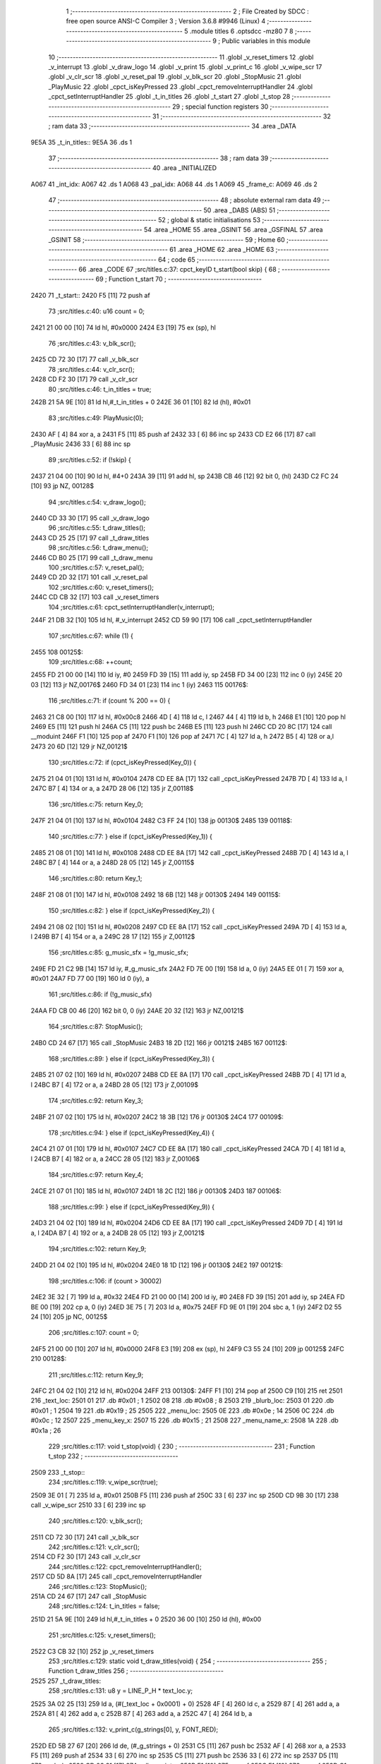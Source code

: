                               1 ;--------------------------------------------------------
                              2 ; File Created by SDCC : free open source ANSI-C Compiler
                              3 ; Version 3.6.8 #9946 (Linux)
                              4 ;--------------------------------------------------------
                              5 	.module titles
                              6 	.optsdcc -mz80
                              7 	
                              8 ;--------------------------------------------------------
                              9 ; Public variables in this module
                             10 ;--------------------------------------------------------
                             11 	.globl _v_reset_timers
                             12 	.globl _v_interrupt
                             13 	.globl _v_draw_logo
                             14 	.globl _v_print
                             15 	.globl _v_print_c
                             16 	.globl _v_wipe_scr
                             17 	.globl _v_clr_scr
                             18 	.globl _v_reset_pal
                             19 	.globl _v_blk_scr
                             20 	.globl _StopMusic
                             21 	.globl _PlayMusic
                             22 	.globl _cpct_isKeyPressed
                             23 	.globl _cpct_removeInterruptHandler
                             24 	.globl _cpct_setInterruptHandler
                             25 	.globl _t_in_titles
                             26 	.globl _t_start
                             27 	.globl _t_stop
                             28 ;--------------------------------------------------------
                             29 ; special function registers
                             30 ;--------------------------------------------------------
                             31 ;--------------------------------------------------------
                             32 ; ram data
                             33 ;--------------------------------------------------------
                             34 	.area _DATA
   9E5A                      35 _t_in_titles::
   9E5A                      36 	.ds 1
                             37 ;--------------------------------------------------------
                             38 ; ram data
                             39 ;--------------------------------------------------------
                             40 	.area _INITIALIZED
   A067                      41 _int_idx:
   A067                      42 	.ds 1
   A068                      43 _pal_idx:
   A068                      44 	.ds 1
   A069                      45 _frame_c:
   A069                      46 	.ds 2
                             47 ;--------------------------------------------------------
                             48 ; absolute external ram data
                             49 ;--------------------------------------------------------
                             50 	.area _DABS (ABS)
                             51 ;--------------------------------------------------------
                             52 ; global & static initialisations
                             53 ;--------------------------------------------------------
                             54 	.area _HOME
                             55 	.area _GSINIT
                             56 	.area _GSFINAL
                             57 	.area _GSINIT
                             58 ;--------------------------------------------------------
                             59 ; Home
                             60 ;--------------------------------------------------------
                             61 	.area _HOME
                             62 	.area _HOME
                             63 ;--------------------------------------------------------
                             64 ; code
                             65 ;--------------------------------------------------------
                             66 	.area _CODE
                             67 ;src/titles.c:37: cpct_keyID t_start(bool skip) {
                             68 ;	---------------------------------
                             69 ; Function t_start
                             70 ; ---------------------------------
   2420                      71 _t_start::
   2420 F5            [11]   72 	push	af
                             73 ;src/titles.c:40: u16 count = 0;
   2421 21 00 00      [10]   74 	ld	hl, #0x0000
   2424 E3            [19]   75 	ex	(sp), hl
                             76 ;src/titles.c:43: v_blk_scr();
   2425 CD 72 30      [17]   77 	call	_v_blk_scr
                             78 ;src/titles.c:44: v_clr_scr();
   2428 CD F2 30      [17]   79 	call	_v_clr_scr
                             80 ;src/titles.c:46: t_in_titles = true;
   242B 21 5A 9E      [10]   81 	ld	hl,#_t_in_titles + 0
   242E 36 01         [10]   82 	ld	(hl), #0x01
                             83 ;src/titles.c:49: PlayMusic(0);
   2430 AF            [ 4]   84 	xor	a, a
   2431 F5            [11]   85 	push	af
   2432 33            [ 6]   86 	inc	sp
   2433 CD E2 66      [17]   87 	call	_PlayMusic
   2436 33            [ 6]   88 	inc	sp
                             89 ;src/titles.c:52: if (!skip) {
   2437 21 04 00      [10]   90 	ld	hl, #4+0
   243A 39            [11]   91 	add	hl, sp
   243B CB 46         [12]   92 	bit	0, (hl)
   243D C2 FC 24      [10]   93 	jp	NZ, 00128$
                             94 ;src/titles.c:54: v_draw_logo();
   2440 CD 33 30      [17]   95 	call	_v_draw_logo
                             96 ;src/titles.c:55: t_draw_titles();
   2443 CD 25 25      [17]   97 	call	_t_draw_titles
                             98 ;src/titles.c:56: t_draw_menu();
   2446 CD B0 25      [17]   99 	call	_t_draw_menu
                            100 ;src/titles.c:57: v_reset_pal();
   2449 CD 2D 32      [17]  101 	call	_v_reset_pal
                            102 ;src/titles.c:60: v_reset_timers();
   244C CD CB 32      [17]  103 	call	_v_reset_timers
                            104 ;src/titles.c:61: cpct_setInterruptHandler(v_interrupt);
   244F 21 DB 32      [10]  105 	ld	hl, #_v_interrupt
   2452 CD 59 90      [17]  106 	call	_cpct_setInterruptHandler
                            107 ;src/titles.c:67: while (1) {
   2455                     108 00125$:
                            109 ;src/titles.c:68: ++count;
   2455 FD 21 00 00   [14]  110 	ld	iy, #0
   2459 FD 39         [15]  111 	add	iy, sp
   245B FD 34 00      [23]  112 	inc	0 (iy)
   245E 20 03         [12]  113 	jr	NZ,00176$
   2460 FD 34 01      [23]  114 	inc	1 (iy)
   2463                     115 00176$:
                            116 ;src/titles.c:71: if (count % 200 == 0) {
   2463 21 C8 00      [10]  117 	ld	hl, #0x00c8
   2466 4D            [ 4]  118 	ld	c, l
   2467 44            [ 4]  119 	ld	b, h
   2468 E1            [10]  120 	pop	hl
   2469 E5            [11]  121 	push	hl
   246A C5            [11]  122 	push	bc
   246B E5            [11]  123 	push	hl
   246C CD 20 8C      [17]  124 	call	__moduint
   246F F1            [10]  125 	pop	af
   2470 F1            [10]  126 	pop	af
   2471 7C            [ 4]  127 	ld	a, h
   2472 B5            [ 4]  128 	or	a,l
   2473 20 6D         [12]  129 	jr	NZ,00121$
                            130 ;src/titles.c:72: if (cpct_isKeyPressed(Key_0)) {
   2475 21 04 01      [10]  131 	ld	hl, #0x0104
   2478 CD EE 8A      [17]  132 	call	_cpct_isKeyPressed
   247B 7D            [ 4]  133 	ld	a, l
   247C B7            [ 4]  134 	or	a, a
   247D 28 06         [12]  135 	jr	Z,00118$
                            136 ;src/titles.c:75: return Key_0;
   247F 21 04 01      [10]  137 	ld	hl, #0x0104
   2482 C3 FF 24      [10]  138 	jp	00130$
   2485                     139 00118$:
                            140 ;src/titles.c:77: } else if (cpct_isKeyPressed(Key_1)) {
   2485 21 08 01      [10]  141 	ld	hl, #0x0108
   2488 CD EE 8A      [17]  142 	call	_cpct_isKeyPressed
   248B 7D            [ 4]  143 	ld	a, l
   248C B7            [ 4]  144 	or	a, a
   248D 28 05         [12]  145 	jr	Z,00115$
                            146 ;src/titles.c:80: return Key_1;
   248F 21 08 01      [10]  147 	ld	hl, #0x0108
   2492 18 6B         [12]  148 	jr	00130$
   2494                     149 00115$:
                            150 ;src/titles.c:82: } else if (cpct_isKeyPressed(Key_2)) {
   2494 21 08 02      [10]  151 	ld	hl, #0x0208
   2497 CD EE 8A      [17]  152 	call	_cpct_isKeyPressed
   249A 7D            [ 4]  153 	ld	a, l
   249B B7            [ 4]  154 	or	a, a
   249C 28 17         [12]  155 	jr	Z,00112$
                            156 ;src/titles.c:85: g_music_sfx = !g_music_sfx;
   249E FD 21 C2 9B   [14]  157 	ld	iy, #_g_music_sfx
   24A2 FD 7E 00      [19]  158 	ld	a, 0 (iy)
   24A5 EE 01         [ 7]  159 	xor	a, #0x01
   24A7 FD 77 00      [19]  160 	ld	0 (iy), a
                            161 ;src/titles.c:86: if (!g_music_sfx)
   24AA FD CB 00 46   [20]  162 	bit	0, 0 (iy)
   24AE 20 32         [12]  163 	jr	NZ,00121$
                            164 ;src/titles.c:87: StopMusic();
   24B0 CD 24 67      [17]  165 	call	_StopMusic
   24B3 18 2D         [12]  166 	jr	00121$
   24B5                     167 00112$:
                            168 ;src/titles.c:89: } else if (cpct_isKeyPressed(Key_3)) {
   24B5 21 07 02      [10]  169 	ld	hl, #0x0207
   24B8 CD EE 8A      [17]  170 	call	_cpct_isKeyPressed
   24BB 7D            [ 4]  171 	ld	a, l
   24BC B7            [ 4]  172 	or	a, a
   24BD 28 05         [12]  173 	jr	Z,00109$
                            174 ;src/titles.c:92: return Key_3;
   24BF 21 07 02      [10]  175 	ld	hl, #0x0207
   24C2 18 3B         [12]  176 	jr	00130$
   24C4                     177 00109$:
                            178 ;src/titles.c:94: } else if (cpct_isKeyPressed(Key_4)) {
   24C4 21 07 01      [10]  179 	ld	hl, #0x0107
   24C7 CD EE 8A      [17]  180 	call	_cpct_isKeyPressed
   24CA 7D            [ 4]  181 	ld	a, l
   24CB B7            [ 4]  182 	or	a, a
   24CC 28 05         [12]  183 	jr	Z,00106$
                            184 ;src/titles.c:97: return Key_4;
   24CE 21 07 01      [10]  185 	ld	hl, #0x0107
   24D1 18 2C         [12]  186 	jr	00130$
   24D3                     187 00106$:
                            188 ;src/titles.c:99: } else if (cpct_isKeyPressed(Key_9)) {
   24D3 21 04 02      [10]  189 	ld	hl, #0x0204
   24D6 CD EE 8A      [17]  190 	call	_cpct_isKeyPressed
   24D9 7D            [ 4]  191 	ld	a, l
   24DA B7            [ 4]  192 	or	a, a
   24DB 28 05         [12]  193 	jr	Z,00121$
                            194 ;src/titles.c:102: return Key_9;
   24DD 21 04 02      [10]  195 	ld	hl, #0x0204
   24E0 18 1D         [12]  196 	jr	00130$
   24E2                     197 00121$:
                            198 ;src/titles.c:106: if (count > 30002)
   24E2 3E 32         [ 7]  199 	ld	a, #0x32
   24E4 FD 21 00 00   [14]  200 	ld	iy, #0
   24E8 FD 39         [15]  201 	add	iy, sp
   24EA FD BE 00      [19]  202 	cp	a, 0 (iy)
   24ED 3E 75         [ 7]  203 	ld	a, #0x75
   24EF FD 9E 01      [19]  204 	sbc	a, 1 (iy)
   24F2 D2 55 24      [10]  205 	jp	NC, 00125$
                            206 ;src/titles.c:107: count = 0;
   24F5 21 00 00      [10]  207 	ld	hl, #0x0000
   24F8 E3            [19]  208 	ex	(sp), hl
   24F9 C3 55 24      [10]  209 	jp	00125$
   24FC                     210 00128$:
                            211 ;src/titles.c:112: return Key_9;
   24FC 21 04 02      [10]  212 	ld	hl, #0x0204
   24FF                     213 00130$:
   24FF F1            [10]  214 	pop	af
   2500 C9            [10]  215 	ret
   2501                     216 _text_loc:
   2501 01                  217 	.db #0x01	; 1
   2502 08                  218 	.db #0x08	; 8
   2503                     219 _blurb_loc:
   2503 01                  220 	.db #0x01	; 1
   2504 19                  221 	.db #0x19	; 25
   2505                     222 _menu_loc:
   2505 0E                  223 	.db #0x0e	; 14
   2506 0C                  224 	.db #0x0c	; 12
   2507                     225 _menu_key_x:
   2507 15                  226 	.db #0x15	; 21
   2508                     227 _menu_name_x:
   2508 1A                  228 	.db #0x1a	; 26
                            229 ;src/titles.c:117: void t_stop(void) {
                            230 ;	---------------------------------
                            231 ; Function t_stop
                            232 ; ---------------------------------
   2509                     233 _t_stop::
                            234 ;src/titles.c:119: v_wipe_scr(true);
   2509 3E 01         [ 7]  235 	ld	a, #0x01
   250B F5            [11]  236 	push	af
   250C 33            [ 6]  237 	inc	sp
   250D CD 9B 30      [17]  238 	call	_v_wipe_scr
   2510 33            [ 6]  239 	inc	sp
                            240 ;src/titles.c:120: v_blk_scr();
   2511 CD 72 30      [17]  241 	call	_v_blk_scr
                            242 ;src/titles.c:121: v_clr_scr();
   2514 CD F2 30      [17]  243 	call	_v_clr_scr
                            244 ;src/titles.c:122: cpct_removeInterruptHandler();
   2517 CD 5D 8A      [17]  245 	call	_cpct_removeInterruptHandler
                            246 ;src/titles.c:123: StopMusic();
   251A CD 24 67      [17]  247 	call	_StopMusic
                            248 ;src/titles.c:124: t_in_titles = false;
   251D 21 5A 9E      [10]  249 	ld	hl,#_t_in_titles + 0
   2520 36 00         [10]  250 	ld	(hl), #0x00
                            251 ;src/titles.c:125: v_reset_timers();
   2522 C3 CB 32      [10]  252 	jp  _v_reset_timers
                            253 ;src/titles.c:129: static void t_draw_titles(void) {
                            254 ;	---------------------------------
                            255 ; Function t_draw_titles
                            256 ; ---------------------------------
   2525                     257 _t_draw_titles:
                            258 ;src/titles.c:131: u8 y = LINE_P_H * text_loc.y;
   2525 3A 02 25      [13]  259 	ld	a, (#(_text_loc + 0x0001) + 0)
   2528 4F            [ 4]  260 	ld	c, a
   2529 87            [ 4]  261 	add	a, a
   252A 81            [ 4]  262 	add	a, c
   252B 87            [ 4]  263 	add	a, a
   252C 47            [ 4]  264 	ld	b, a
                            265 ;src/titles.c:132: v_print_c(g_strings[0], y, FONT_RED);
   252D ED 5B 27 67   [20]  266 	ld	de, (#_g_strings + 0)
   2531 C5            [11]  267 	push	bc
   2532 AF            [ 4]  268 	xor	a, a
   2533 F5            [11]  269 	push	af
   2534 33            [ 6]  270 	inc	sp
   2535 C5            [11]  271 	push	bc
   2536 33            [ 6]  272 	inc	sp
   2537 D5            [11]  273 	push	de
   2538 CD 03 31      [17]  274 	call	_v_print_c
   253B F1            [10]  275 	pop	af
   253C F1            [10]  276 	pop	af
   253D C1            [10]  277 	pop	bc
                            278 ;src/titles.c:133: y = y + (LINE_P_H) + 2;
   253E 78            [ 4]  279 	ld	a, b
   253F C6 08         [ 7]  280 	add	a, #0x08
   2541 57            [ 4]  281 	ld	d, a
                            282 ;src/titles.c:134: v_print_c(g_strings[1], y, FONT_WHITE);
   2542 ED 4B 29 67   [20]  283 	ld	bc, (#_g_strings + 2)
   2546 3E 02         [ 7]  284 	ld	a, #0x02
   2548 F5            [11]  285 	push	af
   2549 33            [ 6]  286 	inc	sp
   254A D5            [11]  287 	push	de
   254B 33            [ 6]  288 	inc	sp
   254C C5            [11]  289 	push	bc
   254D CD 03 31      [17]  290 	call	_v_print_c
   2550 F1            [10]  291 	pop	af
   2551 F1            [10]  292 	pop	af
                            293 ;src/titles.c:135: y = LINE_P_H * blurb_loc.y;
   2552 3A 04 25      [13]  294 	ld	a, (#(_blurb_loc + 0x0001) + 0)
   2555 4F            [ 4]  295 	ld	c, a
   2556 87            [ 4]  296 	add	a, a
   2557 81            [ 4]  297 	add	a, c
   2558 87            [ 4]  298 	add	a, a
   2559 47            [ 4]  299 	ld	b, a
                            300 ;src/titles.c:136: v_print_c(g_strings[2], y, FONT_RED);
   255A ED 5B 2B 67   [20]  301 	ld	de, (#_g_strings + 4)
   255E C5            [11]  302 	push	bc
   255F AF            [ 4]  303 	xor	a, a
   2560 F5            [11]  304 	push	af
   2561 33            [ 6]  305 	inc	sp
   2562 C5            [11]  306 	push	bc
   2563 33            [ 6]  307 	inc	sp
   2564 D5            [11]  308 	push	de
   2565 CD 03 31      [17]  309 	call	_v_print_c
   2568 F1            [10]  310 	pop	af
   2569 F1            [10]  311 	pop	af
   256A C1            [10]  312 	pop	bc
                            313 ;src/titles.c:137: y = y + (LINE_P_H) + 2;
   256B 78            [ 4]  314 	ld	a, b
   256C C6 08         [ 7]  315 	add	a, #0x08
   256E 47            [ 4]  316 	ld	b, a
                            317 ;src/titles.c:138: v_print_c(g_strings[3], y, FONT_WHITE);
   256F ED 5B 2D 67   [20]  318 	ld	de, (#_g_strings + 6)
   2573 C5            [11]  319 	push	bc
   2574 3E 02         [ 7]  320 	ld	a, #0x02
   2576 F5            [11]  321 	push	af
   2577 33            [ 6]  322 	inc	sp
   2578 C5            [11]  323 	push	bc
   2579 33            [ 6]  324 	inc	sp
   257A D5            [11]  325 	push	de
   257B CD 03 31      [17]  326 	call	_v_print_c
   257E F1            [10]  327 	pop	af
   257F F1            [10]  328 	pop	af
   2580 C1            [10]  329 	pop	bc
                            330 ;src/titles.c:139: y = y + (LINE_P_H) + 2;
   2581 78            [ 4]  331 	ld	a, b
   2582 C6 08         [ 7]  332 	add	a, #0x08
   2584 57            [ 4]  333 	ld	d, a
                            334 ;src/titles.c:140: v_print_c(g_strings[4], y, FONT_WHITE);
   2585 ED 4B 2F 67   [20]  335 	ld	bc, (#_g_strings + 8)
   2589 3E 02         [ 7]  336 	ld	a, #0x02
   258B F5            [11]  337 	push	af
   258C 33            [ 6]  338 	inc	sp
   258D D5            [11]  339 	push	de
   258E 33            [ 6]  340 	inc	sp
   258F C5            [11]  341 	push	bc
   2590 CD 03 31      [17]  342 	call	_v_print_c
   2593 F1            [10]  343 	pop	af
   2594 F1            [10]  344 	pop	af
                            345 ;src/titles.c:142: v_print_c(g_strings[5], y, FONT_RED);
   2595 2A 31 67      [16]  346 	ld	hl, (#_g_strings + 10)
   2598 01 B4 00      [10]  347 	ld	bc, #0x00b4
   259B C5            [11]  348 	push	bc
   259C E5            [11]  349 	push	hl
   259D CD 03 31      [17]  350 	call	_v_print_c
   25A0 F1            [10]  351 	pop	af
   25A1 F1            [10]  352 	pop	af
                            353 ;src/titles.c:144: v_print_c(g_strings[6], y, FONT_WHITE);
   25A2 2A 33 67      [16]  354 	ld	hl, (#_g_strings + 12)
   25A5 01 BC 02      [10]  355 	ld	bc, #0x02bc
   25A8 C5            [11]  356 	push	bc
   25A9 E5            [11]  357 	push	hl
   25AA CD 03 31      [17]  358 	call	_v_print_c
   25AD F1            [10]  359 	pop	af
   25AE F1            [10]  360 	pop	af
   25AF C9            [10]  361 	ret
                            362 ;src/titles.c:148: static void t_draw_menu(void) {
                            363 ;	---------------------------------
                            364 ; Function t_draw_menu
                            365 ; ---------------------------------
   25B0                     366 _t_draw_menu:
   25B0 DD E5         [15]  367 	push	ix
   25B2 DD 21 00 00   [14]  368 	ld	ix,#0
   25B6 DD 39         [15]  369 	add	ix,sp
   25B8 F5            [11]  370 	push	af
   25B9 F5            [11]  371 	push	af
                            372 ;src/titles.c:150: int ly = menu_loc.y;
   25BA 3A 06 25      [13]  373 	ld	a, (#(_menu_loc + 0x0001) + 0)
   25BD DD 77 FE      [19]  374 	ld	-2 (ix), a
   25C0 DD 36 FF 00   [19]  375 	ld	-1 (ix), #0x00
                            376 ;src/titles.c:154: t_draw_opt(g_strings[10], g_strings[16], ly);
   25C4 DD 5E FE      [19]  377 	ld	e, -2 (ix)
   25C7 ED 4B 47 67   [20]  378 	ld	bc, (#_g_strings + 32)
   25CB 2A 3B 67      [16]  379 	ld	hl, (#_g_strings + 20)
   25CE 7B            [ 4]  380 	ld	a, e
   25CF F5            [11]  381 	push	af
   25D0 33            [ 6]  382 	inc	sp
   25D1 C5            [11]  383 	push	bc
   25D2 E5            [11]  384 	push	hl
   25D3 CD 6E 26      [17]  385 	call	_t_draw_opt
   25D6 F1            [10]  386 	pop	af
   25D7 F1            [10]  387 	pop	af
   25D8 33            [ 6]  388 	inc	sp
                            389 ;src/titles.c:155: t_draw_opt(g_strings[11], g_strings[17], ly += 2);
   25D9 DD 5E FE      [19]  390 	ld	e,-2 (ix)
   25DC DD 56 FF      [19]  391 	ld	d,-1 (ix)
   25DF 13            [ 6]  392 	inc	de
   25E0 13            [ 6]  393 	inc	de
   25E1 DD 73 FE      [19]  394 	ld	-2 (ix), e
   25E4 DD 72 FF      [19]  395 	ld	-1 (ix), d
   25E7 ED 4B 49 67   [20]  396 	ld	bc, (#_g_strings + 34)
   25EB 2A 3D 67      [16]  397 	ld	hl, (#_g_strings + 22)
   25EE 7B            [ 4]  398 	ld	a, e
   25EF F5            [11]  399 	push	af
   25F0 33            [ 6]  400 	inc	sp
   25F1 C5            [11]  401 	push	bc
   25F2 E5            [11]  402 	push	hl
   25F3 CD 6E 26      [17]  403 	call	_t_draw_opt
   25F6 F1            [10]  404 	pop	af
   25F7 F1            [10]  405 	pop	af
   25F8 33            [ 6]  406 	inc	sp
                            407 ;src/titles.c:156: t_draw_opt(g_strings[12], g_strings[18], ly += 2);
   25F9 DD 5E FE      [19]  408 	ld	e,-2 (ix)
   25FC DD 56 FF      [19]  409 	ld	d,-1 (ix)
   25FF 13            [ 6]  410 	inc	de
   2600 13            [ 6]  411 	inc	de
   2601 33            [ 6]  412 	inc	sp
   2602 33            [ 6]  413 	inc	sp
   2603 D5            [11]  414 	push	de
   2604 ED 4B 4B 67   [20]  415 	ld	bc, (#_g_strings + 36)
   2608 2A 3F 67      [16]  416 	ld	hl, (#_g_strings + 24)
   260B 7B            [ 4]  417 	ld	a, e
   260C F5            [11]  418 	push	af
   260D 33            [ 6]  419 	inc	sp
   260E C5            [11]  420 	push	bc
   260F E5            [11]  421 	push	hl
   2610 CD 6E 26      [17]  422 	call	_t_draw_opt
   2613 F1            [10]  423 	pop	af
   2614 F1            [10]  424 	pop	af
   2615 33            [ 6]  425 	inc	sp
                            426 ;src/titles.c:157: t_draw_opt(g_strings[13], g_strings[19], ly += 2);
   2616 D1            [10]  427 	pop	de
   2617 D5            [11]  428 	push	de
   2618 13            [ 6]  429 	inc	de
   2619 13            [ 6]  430 	inc	de
   261A DD 73 FE      [19]  431 	ld	-2 (ix), e
   261D DD 72 FF      [19]  432 	ld	-1 (ix), d
   2620 ED 4B 4D 67   [20]  433 	ld	bc, (#_g_strings + 38)
   2624 2A 41 67      [16]  434 	ld	hl, (#_g_strings + 26)
   2627 7B            [ 4]  435 	ld	a, e
   2628 F5            [11]  436 	push	af
   2629 33            [ 6]  437 	inc	sp
   262A C5            [11]  438 	push	bc
   262B E5            [11]  439 	push	hl
   262C CD 6E 26      [17]  440 	call	_t_draw_opt
   262F F1            [10]  441 	pop	af
   2630 F1            [10]  442 	pop	af
   2631 33            [ 6]  443 	inc	sp
                            444 ;src/titles.c:158: t_draw_opt(g_strings[14], g_strings[20], ly += 2);
   2632 DD 5E FE      [19]  445 	ld	e,-2 (ix)
   2635 DD 56 FF      [19]  446 	ld	d,-1 (ix)
   2638 13            [ 6]  447 	inc	de
   2639 13            [ 6]  448 	inc	de
   263A DD 73 FE      [19]  449 	ld	-2 (ix), e
   263D DD 72 FF      [19]  450 	ld	-1 (ix), d
   2640 ED 4B 4F 67   [20]  451 	ld	bc, (#_g_strings + 40)
   2644 2A 43 67      [16]  452 	ld	hl, (#_g_strings + 28)
   2647 7B            [ 4]  453 	ld	a, e
   2648 F5            [11]  454 	push	af
   2649 33            [ 6]  455 	inc	sp
   264A C5            [11]  456 	push	bc
   264B E5            [11]  457 	push	hl
   264C CD 6E 26      [17]  458 	call	_t_draw_opt
   264F F1            [10]  459 	pop	af
   2650 F1            [10]  460 	pop	af
   2651 33            [ 6]  461 	inc	sp
                            462 ;src/titles.c:159: t_draw_opt(g_strings[15], g_strings[21], ly += 2);
   2652 DD 5E FE      [19]  463 	ld	e,-2 (ix)
   2655 DD 56 FF      [19]  464 	ld	d,-1 (ix)
   2658 13            [ 6]  465 	inc	de
   2659 13            [ 6]  466 	inc	de
   265A ED 4B 51 67   [20]  467 	ld	bc, (#_g_strings + 42)
   265E 2A 45 67      [16]  468 	ld	hl, (#_g_strings + 30)
   2661 7B            [ 4]  469 	ld	a, e
   2662 F5            [11]  470 	push	af
   2663 33            [ 6]  471 	inc	sp
   2664 C5            [11]  472 	push	bc
   2665 E5            [11]  473 	push	hl
   2666 CD 6E 26      [17]  474 	call	_t_draw_opt
   2669 DD F9         [10]  475 	ld	sp,ix
   266B DD E1         [14]  476 	pop	ix
   266D C9            [10]  477 	ret
                            478 ;src/titles.c:163: static void t_draw_opt(const char *key, const char *str, const u8 y) {
                            479 ;	---------------------------------
                            480 ; Function t_draw_opt
                            481 ; ---------------------------------
   266E                     482 _t_draw_opt:
                            483 ;src/titles.c:166: v_print(key, menu_key_x, y * LINE_P_H, FONT_RED);
   266E 21 06 00      [10]  484 	ld	hl, #6+0
   2671 39            [11]  485 	add	hl, sp
   2672 7E            [ 7]  486 	ld	a, (hl)
   2673 4F            [ 4]  487 	ld	c, a
   2674 87            [ 4]  488 	add	a, a
   2675 81            [ 4]  489 	add	a, c
   2676 87            [ 4]  490 	add	a, a
   2677 57            [ 4]  491 	ld	d, a
   2678 21 07 25      [10]  492 	ld	hl,#_menu_key_x + 0
   267B 46            [ 7]  493 	ld	b, (hl)
   267C D5            [11]  494 	push	de
   267D AF            [ 4]  495 	xor	a, a
   267E F5            [11]  496 	push	af
   267F 33            [ 6]  497 	inc	sp
   2680 58            [ 4]  498 	ld	e, b
   2681 D5            [11]  499 	push	de
   2682 21 07 00      [10]  500 	ld	hl, #7
   2685 39            [11]  501 	add	hl, sp
   2686 4E            [ 7]  502 	ld	c, (hl)
   2687 23            [ 6]  503 	inc	hl
   2688 46            [ 7]  504 	ld	b, (hl)
   2689 C5            [11]  505 	push	bc
   268A CD 8F 31      [17]  506 	call	_v_print
   268D F1            [10]  507 	pop	af
   268E F1            [10]  508 	pop	af
   268F 33            [ 6]  509 	inc	sp
   2690 D1            [10]  510 	pop	de
                            511 ;src/titles.c:167: v_print(str, menu_name_x, y * LINE_P_H, FONT_BLUE);
   2691 21 08 25      [10]  512 	ld	hl,#_menu_name_x + 0
   2694 46            [ 7]  513 	ld	b, (hl)
   2695 3E 01         [ 7]  514 	ld	a, #0x01
   2697 F5            [11]  515 	push	af
   2698 33            [ 6]  516 	inc	sp
   2699 58            [ 4]  517 	ld	e, b
   269A D5            [11]  518 	push	de
   269B 21 07 00      [10]  519 	ld	hl, #7
   269E 39            [11]  520 	add	hl, sp
   269F 4E            [ 7]  521 	ld	c, (hl)
   26A0 23            [ 6]  522 	inc	hl
   26A1 46            [ 7]  523 	ld	b, (hl)
   26A2 C5            [11]  524 	push	bc
   26A3 CD 8F 31      [17]  525 	call	_v_print
   26A6 F1            [10]  526 	pop	af
   26A7 F1            [10]  527 	pop	af
   26A8 33            [ 6]  528 	inc	sp
   26A9 C9            [10]  529 	ret
                            530 	.area _CODE
                            531 	.area _INITIALIZER
   A0FB                     532 __xinit__int_idx:
   A0FB 00                  533 	.db #0x00	; 0
   A0FC                     534 __xinit__pal_idx:
   A0FC 00                  535 	.db #0x00	; 0
   A0FD                     536 __xinit__frame_c:
   A0FD 00 00               537 	.dw #0x0000
                            538 	.area _CABS (ABS)
